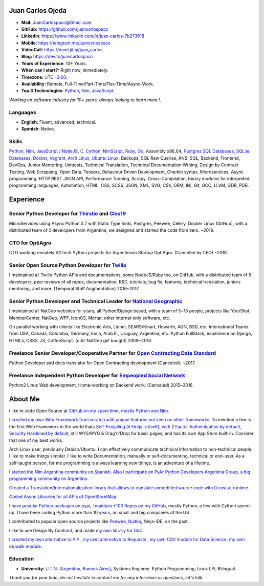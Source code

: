 Juan Carlos Ojeda
=================

- **Mail:**                `JuanCarlospaco@Gmail.com <mailto:juancarlospaco@gmail.com>`_
- **GitHub:**              https://github.com/juancarlospaco
- **Linkedin:**            https://www.linkedin.com/in/juan-carlos-7b273918
- **Mobile:**              https://telegram.me/juancarlospaco
- **VideoCall:**           https://meet.jit.si/juan_carlos
- **Blog:**                https://dev.to/juancarlospaco
- **Years of Experience:** 10+ Years.
- **When can I start?:**   Right now, immediately.
- **Timezone:**            `UTC -3:00. <https://www.openstreetmap.org/relation/1632167>`_
- **Availability:**        Remote, Full-Time/Part-Time/Flex-Time/Async-Work.
- **Top 3 Technologies:**  `Python <https://python.org>`_, `Nim <https://nim-lang.org>`_, `JavaScript <https://nodejs.org>`_.

*Working on software industry for 10+ years, always looking to learn more !.*


Languages
---------

- **English:** Fluent, advanced, technical.
- **Spanish:** Native.


Skills
------

`Python <https://python.org>`_, `Nim <https://nim-lang.org>`_,
`JavaScript / NodeJS <https://nodejs.org>`_, `C <http://www.open-std.org/jtc1/sc22/wg14/>`_,
`Cython <https://cython.org>`_, `NimScript <https://nim-lang.github.io/Nim/nims.html>`_,
`Ruby <https://www.ruby-lang.org>`_, `Go <https://golang.org>`_, Assembly x86_64,
`Postgres SQL Databases <https://postgresql.org>`_, `SQLite Databases <https://sqlite.org>`_,
`Docker <https://nodejs.org>`_, `Vagrant <https://https://www.vagrantup.com>`_,
`Arch Linux <https://python.org>`_, `Ubuntu Linux <https://ubuntu.com>`_, Backups,
SQL Raw Queries, ANSI SQL, Backend, Frontend, DevOps, Junior Mentoring, Unittests,
Technical Translation, Technical Documentation Writing, Design by Contract Testing,
Web Scrapping, Open Data, Tensors, Behaviour Driven Development, Gherkin syntax,
Microservices, Async programming, HTTP REST JSON API, Performance Tunning, Scrapy,
Cross-Compilation, binary modules for interpreted programming languages, Automation,
HTML, CSS, SCSS, JSON, XML, SVG, CSV, ORM, INI, Git, GCC, LLVM, GDB, PDB.


Experience
==========

Senior Python Developer for `Thirstie <https://thirstie.com>`_ and `Clos19 <https://www.clos19.com>`_
-----------------------------------------------------------------------------------------------------

MicroServices using Async Python 3.7 with Static Type hints, Postgres, Peewee, Celery, Docker Linux (GitHub),
with a distributed team of 2 developers from Argentina, we designed and started the code from zero. ~2019.

CTO for OptiAgro
----------------

CTO working remotely AGTech Python projects for Argentinean Startup OptiAgro. (Canceled by CEO) ~2018.

Senior Open Source Python Developer for `Twilio <https://www.twilio.com>`_
--------------------------------------------------------------------------

I maintained all Twilio Python APIs and documentations, some NodeJS/Ruby too, on GitHub,
with a distributed team of 5 developers, peer reviews of all repos, documentation, R&D, tutorials, bug fix,
features, technical translation, juniors mentoring, and more. (Temporal Staff Augmentation) 2016~2017.

Senior Python Developer and Technical Leader for `National Geographic <https://www.nationalgeographic.com>`_
------------------------------------------------------------------------------------------------------------

I maintained all NatGeo websites for years, all Python/Django based, with a team of 5~15 people,
projects like YourShot, MemberCenter, NatGeo, WPF, IconGS, Mortar, other internal-only software, etc.

On parallel working with clients like Electronic Arts, Lionel, SEARS/Kmart, Howarth, AON, BSD, etc.
International Teams from USA, Canada, Colombia, Germany, India, Arab E., Uruguay, Argentina, etc.
Python FullStack, experience on Django, HTML5, CSS3, JS, CoffeeScript. (until NatGeo get bought) 2009~2016.

Freelance Senior Developer/Cooperative Partner for `Open Contracting Data Standard <https://standard.open-contracting.org>`_
----------------------------------------------------------------------------------------------------------------------------

Python Developer and docs translator for Open Contracting development (Canceled). ~2017.

Freelance independent Python Developer for `Empeopled Social Network <https://www.empeopled.com>`_
--------------------------------------------------------------------------------------------------

Python2 Linux Web development, Home-working on Backend work. (Canceled) 2015~2016.




About Me
========

I like to code Open Source at `GitHub on my spare time, mostly Python and Nim. <https://github.com/juancarlospaco>`_

`I created my own Web Framework from scratch with unique features not seen on other frameworks. <https://nimwc.org/login>`_
To mention a few is the first Web Framework in the world thats
`Self-Firejailing (it Firejails itself), with 2 Factor Authentication by default, Security Hardened by default, <https://github.com/ThomasTJdev/nim_websitecreator#features>`_
still WYSIWYG & Drag'n'Drop for basic pages, and has its own App Store built-in.
Consider that one of my best works.

Arch Linux user, previously Debian/Ubuntu.
I can effectively communicate technical information to non-technical people, I like to make things simpler.
I like to write Documentation, manually or self-documenting, technical or end-user.
As a self-taught person, for me programming is always learning new things, is an adventure of a lifetime.

`I started the Nim Argentina community on Spanish. <https://t.me/NimArgentina>`_
`Also I participate on PyAr Python Developers Argentina Group, a big programming community on Argentina. <http://pyar.org.ar>`_

`Created a Translation/Internationalization library that allows to translate unmodified source code with 0 cost at runtime. <https://github.com/juancarlospaco/nim-nimterlingua#nimterlingua>`_.

`Coded Async Libraries for all APIs of OpenStreetMap. <https://www.openstreetmap.org/user/Juan_Carlos>`_

`I have popular Python packages on pypi <https://pypi.org/user/juancarlospaco>`_,
`I maintain +100 Repos on my GitHub <https://github.com/juancarlospaco?utf8=%E2%9C%93&tab=repositories&language=python>`_, mostly Python, a few with Cython speed-up.
I have been coding Python more than 10 years, on small and big companies of the US.

I contributed to popular open source projects like
`Peewee <https://github.com/juancarlospaco/peewee-extra-fields>`_,
`Nuitka <https://nuitka.net>`_, Ninja-IDE, on the past.

I like to use Design By Contract, and made `my own library for DbC. <https://github.com/juancarlospaco/nim-contra#contra>`_

`I created my own alternative to PIP <https://github.com/juancarlospaco/nim-pypi>`_ ,
`my own alternative to Requests <https://github.com/juancarlospaco/faster-than-requests#faster-than-requests>`_ ,
`my own CSV module for Data Science <https://github.com/juancarlospaco/faster-than-csv#faster-than-csv>`_,
`my own os.walk module <https://github.com/juancarlospaco/faster-than-walk#faster-than-walk>`_.


Education
---------

- **University:** `U.T.N. <https://utn.edu.ar>`_ (`Argentina, Buenos Aires <https://www.openstreetmap.org/relation/1632167>`_), Systems Engineer. Python Programming; Linux LPI; Bilingual.


*Thank you for your time, do not hesitate to contact me for any interviews or questions, let's talk.*

